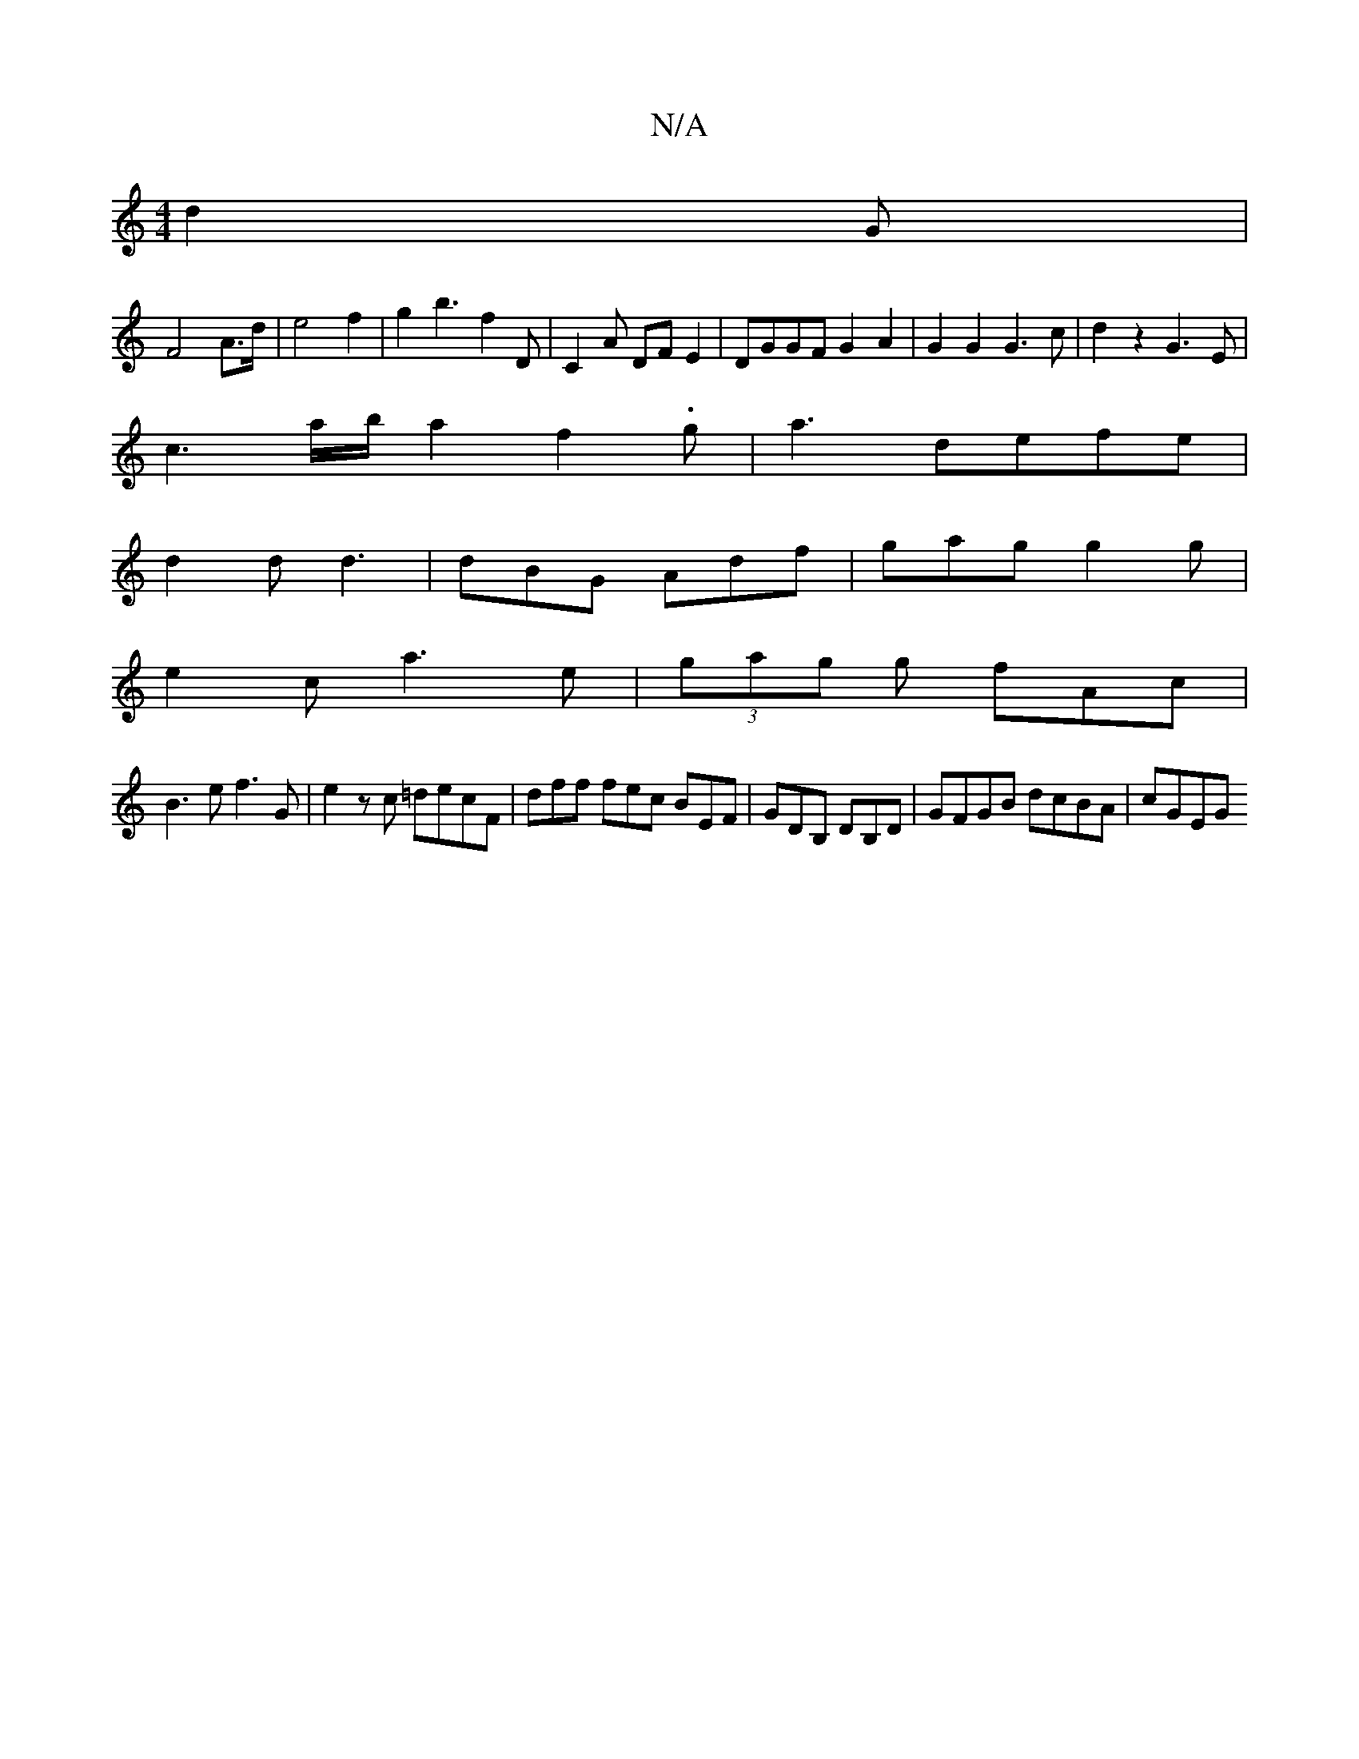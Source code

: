 X:1
T:N/A
M:4/4
R:N/A
K:Cmajor
 d2G |
F4A3/2d/2|e4f2| g2b3f2D|C2A DFE2|DGGF G2A2|G2G2 G3c|d2z2 G3E|
c3a/b/a2f2.g-|a3 defe|
d2d d3 | dBG Adf | gag g2g |
e2c a3e| (3gag g fAc |
B3e f3G|e2zc =decF|dff fec BEF|GDB, DB,D|GFGB dcBA|cGEG 